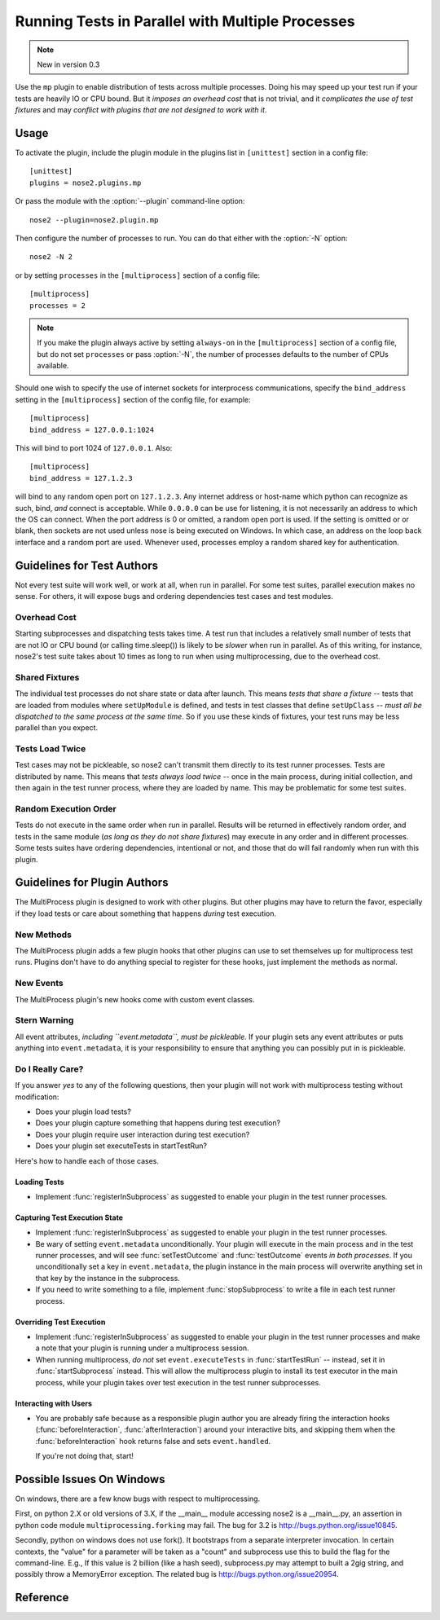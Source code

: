 =================================================
Running Tests in Parallel with Multiple Processes
=================================================

.. note ::

   New in version 0.3

Use the ``mp`` plugin to enable distribution of tests across multiple
processes. Doing his may speed up your test run if your tests are
heavily IO or CPU bound. But it *imposes an overhead cost* that is not
trivial, and it *complicates the use of test fixtures* and may *conflict
with plugins that are not designed to work with it*.

Usage
-----

To activate the plugin, include the plugin module in the plugins list
in ``[unittest]`` section in a config file::

  [unittest]
  plugins = nose2.plugins.mp

Or pass the module with the :option:`--plugin` command-line option::

  nose2 --plugin=nose2.plugin.mp

Then configure the number of processes to run. You can do that either
with the :option:`-N` option::

  nose2 -N 2

or by setting ``processes`` in the ``[multiprocess]`` section of a
config file::

  [multiprocess]
  processes = 2

.. note ::

   If you make the plugin always active by setting ``always-on`` in
   the ``[multiprocess]`` section of a config file, but do not set
   ``processes`` or pass :option:`-N`, the number of processes
   defaults to the number of CPUs available.

Should one wish to specify the use of internet sockets for 
interprocess communications, specify the ``bind_address``
setting in the ``[multiprocess]`` section of the config file, 
for example::

  [multiprocess]
  bind_address = 127.0.0.1:1024

This will bind to port 1024 of ``127.0.0.1``.  Also::

  [multiprocess]
  bind_address = 127.1.2.3

will bind to any random open port on ``127.1.2.3``.  Any internet 
address or host-name which python can recognize as such, bind, *and* 
connect is acceptable.  While ``0.0.0.0`` can be use for listening, 
it is not necessarily an address to which the OS can connect.  When
the port address is 0 or omitted, a random open port is used.  If
the setting is omitted or or blank, then sockets are not used unless
nose is being executed on Windows.  In which case, an address on
the loop back interface and a random port are used.  Whenever used,
processes employ a random shared key for authentication.

Guidelines for Test Authors
---------------------------

Not every test suite will work well, or work at all, when run in
parallel. For some test suites, parallel execution makes no sense. For
others, it will expose bugs and ordering dependencies test cases and
test modules.

Overhead Cost
~~~~~~~~~~~~~

Starting subprocesses and dispatching tests takes time. A test run
that includes a relatively small number of tests that are not IO or
CPU bound (or calling time.sleep()) is likely to be *slower* when run
in parallel. As of this writing, for instance, nose2's test suite
takes about 10 times as long to run when using multiprocessing, due to
the overhead cost.

Shared Fixtures
~~~~~~~~~~~~~~~

The individual test processes do not share state or data after
launch. This means *tests that share a fixture* -- tests that are loaded
from modules where ``setUpModule`` is defined, and tests in test
classes that define ``setUpClass`` -- *must all be dispatched to the
same process at the same time*. So if you use these kinds of fixtures,
your test runs may be less parallel than you expect.

Tests Load Twice
~~~~~~~~~~~~~~~~

Test cases may not be pickleable, so nose2 can't transmit them
directly to its test runner processes. Tests are distributed by
name. This means that *tests always load twice* -- once in the main
process, during initial collection, and then again in the test runner
process, where they are loaded by name. This may be problematic for
some test suites.

Random Execution Order
~~~~~~~~~~~~~~~~~~~~~~

Tests do not execute in the same order when run in parallel. Results
will be returned in effectively random order, and tests in the same
module (*as long as they do not share fixtures*) may execute in any
order and in different processes. Some tests suites have ordering
dependencies, intentional or not, and those that do will fail randomly
when run with this plugin.

Guidelines for Plugin Authors
-----------------------------

The MultiProcess plugin is designed to work with other plugins. But
other plugins may have to return the favor, especially if they load
tests or care about something that happens *during* test execution.


New Methods
~~~~~~~~~~~

The MultiProcess plugin adds a few plugin hooks that other plugins can
use to set themselves up for multiprocess test runs. Plugins don't
have to do anything special to register for these hooks, just
implement the methods as normal.

.. function :: registerInSubprocess(self, event)

   :param event: :class:`nose2.plugins.mp.RegisterInSubprocessEvent`

   The ``registerInSubprocess`` hook is called after plugin
   registration to enable plugins that need to run in subprocesses to
   register that fact. The most common thing to do, for plugins that
   need to run in subprocesses, is::

         def registerInSubprocess(self, event):
             event.pluginClasses.append(self.__class__)

   It is not required that plugins append their own class. If for some
   reason there is a different plugin class, or set of classes, that
   should run in the test-running subprocesses, add that class or
   those classes instead.

.. function :: startSubprocess(self, event)

   :param event: :class:`nose2.plugins.mp.SubprocessEvent`

   The ``startSubprocess`` hook fires in each test-running subprocess
   after it has loaded its plugins but before any tests are executed.

   Plugins can customize test execution here in the same way as in
   :func:`startTestRun`, by setting ``event.executeTests``, and
   prevent test execution by setting ``event.handled`` to True and
   returning False.

.. function :: stopSubprocess(self, event)

   :param event: :class:`nose2.plugins.mp.SubprocessEvent`

   The ``stopSubprocess`` event fires just before each test running
   subprocess shuts down. Plugins can use this hook for any
   per-process finalization that they may need to do.

   The same event instance is passed to ``startSubprocess`` and
   ``stopSubprocess``, which enables plugins to use that event's
   metadata to communicate state or other information from the
   start to the stop hooks, if needed.

New Events
~~~~~~~~~~

The MultiProcess plugin's new hooks come with custom event classes.

.. autoclass :: nose2.plugins.mp.RegisterInSubprocessEvent
   :members:

.. autoclass :: nose2.plugins.mp.SubprocessEvent
   :members:

Stern Warning
~~~~~~~~~~~~~

All event attributes, *including ``event.metadata``, must be
pickleable*. If your plugin sets any event attributes or puts anything
into ``event.metadata``, it is your responsibility to ensure that
anything you can possibly put in is pickleable.

Do I Really Care?
~~~~~~~~~~~~~~~~~

If you answer *yes* to any of the following questions, then your
plugin will not work with multiprocess testing without modification:

* Does your plugin load tests?
* Does your plugin capture something that happens during test execution?
* Does your plugin require user interaction during test execution?
* Does your plugin set executeTests in startTestRun?

Here's how to handle each of those cases.

Loading Tests
^^^^^^^^^^^^^

* Implement :func:`registerInSubprocess` as suggested to enable your
  plugin in the test runner processes.

Capturing Test Execution State
^^^^^^^^^^^^^^^^^^^^^^^^^^^^^^

* Implement :func:`registerInSubprocess` as suggested to enable your
  plugin in the test runner processes.

* Be wary of setting ``event.metadata`` unconditionally. Your plugin
  will execute in the main process and in the test runner processes,
  and will see :func:`setTestOutcome` and :func:`testOutcome` events
  *in both processes*. If you unconditionally set a key in
  ``event.metadata``, the plugin instance in the main process will
  overwrite anything set in that key by the instance in the
  subprocess.

* If you need to write something to a file, implement
  :func:`stopSubprocess` to write a file in each test runner process.

Overriding Test Execution
^^^^^^^^^^^^^^^^^^^^^^^^^

* Implement :func:`registerInSubprocess` as suggested to enable your
  plugin in the test runner processes and make a note that your plugin
  is running under a multiprocess session.

* When running multiprocess, *do not* set ``event.executeTests`` in
  :func:`startTestRun` -- instead, set it in :func:`startSubprocess`
  instead. This will allow the multiprocess plugin to install its test
  executor in the main process, while your plugin takes over test
  execution in the test runner subprocesses.

Interacting with Users
^^^^^^^^^^^^^^^^^^^^^^

* You are probably safe because as a responsible plugin author you are
  already firing the interaction hooks (:func:`beforeInteraction`,
  :func:`afterInteraction`) around your interactive bits, and skipping
  them when the :func:`beforeInteraction` hook returns false and sets
  ``event.handled``.

  If you're not doing that, start!

Possible Issues On Windows
--------------------------

On windows, there are a few know bugs with respect to multiprocessing.

First, on python 2.X or old versions of 3.X, if the __main__ module
accessing nose2 is a __main__.py, an assertion in python code module
``multiprocessing.forking`` may fail.  The bug for 3.2 is 
http://bugs.python.org/issue10845.

Secondly, python on windows does not use fork().  It bootstraps from a
separate interpreter invocation.  In certain contexts, the "value" for
a parameter will be taken as a "count" and subprocess use this to build
the flag for the command-line.  E.g., If this value is 2 billion
(like a hash seed), subprocess.py may attempt to built a 2gig string,
and possibly throw a MemoryError exception.  The related bug is
http://bugs.python.org/issue20954.

Reference
---------

.. autoplugin :: nose2.plugins.mp.MultiProcess
